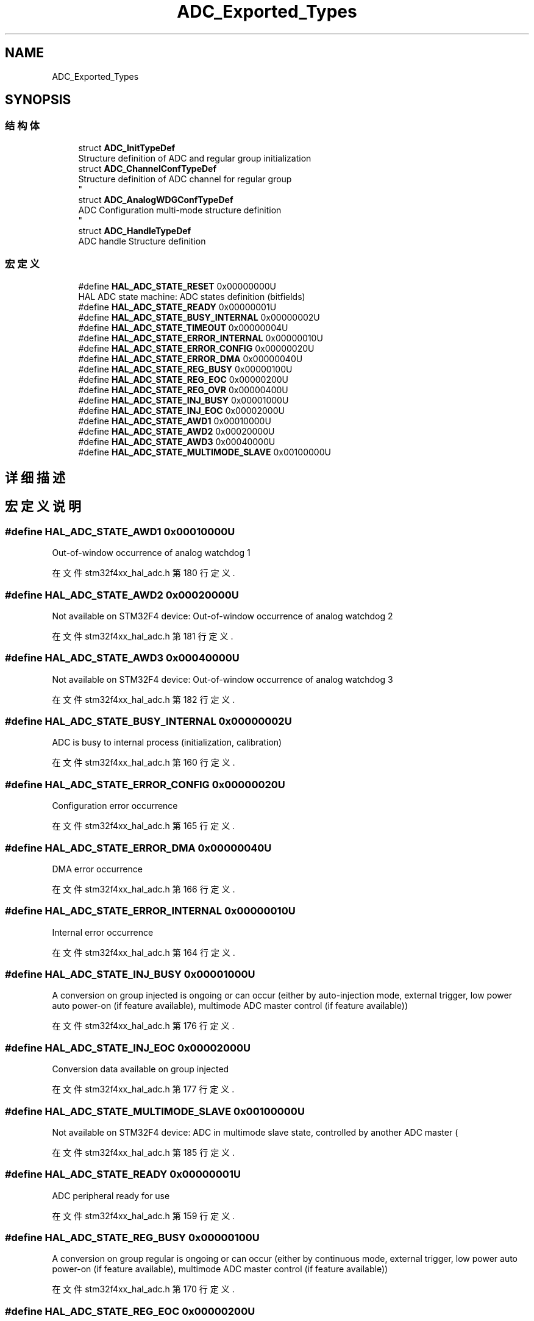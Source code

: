 .TH "ADC_Exported_Types" 3 "2020年 八月 7日 星期五" "Version 1.24.0" "STM32F4_HAL" \" -*- nroff -*-
.ad l
.nh
.SH NAME
ADC_Exported_Types
.SH SYNOPSIS
.br
.PP
.SS "结构体"

.in +1c
.ti -1c
.RI "struct \fBADC_InitTypeDef\fP"
.br
.RI "Structure definition of ADC and regular group initialization "
.ti -1c
.RI "struct \fBADC_ChannelConfTypeDef\fP"
.br
.RI "Structure definition of ADC channel for regular group 
.br
 "
.ti -1c
.RI "struct \fBADC_AnalogWDGConfTypeDef\fP"
.br
.RI "ADC Configuration multi-mode structure definition 
.br
 "
.ti -1c
.RI "struct \fBADC_HandleTypeDef\fP"
.br
.RI "ADC handle Structure definition "
.in -1c
.SS "宏定义"

.in +1c
.ti -1c
.RI "#define \fBHAL_ADC_STATE_RESET\fP   0x00000000U"
.br
.RI "HAL ADC state machine: ADC states definition (bitfields) "
.ti -1c
.RI "#define \fBHAL_ADC_STATE_READY\fP   0x00000001U"
.br
.ti -1c
.RI "#define \fBHAL_ADC_STATE_BUSY_INTERNAL\fP   0x00000002U"
.br
.ti -1c
.RI "#define \fBHAL_ADC_STATE_TIMEOUT\fP   0x00000004U"
.br
.ti -1c
.RI "#define \fBHAL_ADC_STATE_ERROR_INTERNAL\fP   0x00000010U"
.br
.ti -1c
.RI "#define \fBHAL_ADC_STATE_ERROR_CONFIG\fP   0x00000020U"
.br
.ti -1c
.RI "#define \fBHAL_ADC_STATE_ERROR_DMA\fP   0x00000040U"
.br
.ti -1c
.RI "#define \fBHAL_ADC_STATE_REG_BUSY\fP   0x00000100U"
.br
.ti -1c
.RI "#define \fBHAL_ADC_STATE_REG_EOC\fP   0x00000200U"
.br
.ti -1c
.RI "#define \fBHAL_ADC_STATE_REG_OVR\fP   0x00000400U"
.br
.ti -1c
.RI "#define \fBHAL_ADC_STATE_INJ_BUSY\fP   0x00001000U"
.br
.ti -1c
.RI "#define \fBHAL_ADC_STATE_INJ_EOC\fP   0x00002000U"
.br
.ti -1c
.RI "#define \fBHAL_ADC_STATE_AWD1\fP   0x00010000U"
.br
.ti -1c
.RI "#define \fBHAL_ADC_STATE_AWD2\fP   0x00020000U"
.br
.ti -1c
.RI "#define \fBHAL_ADC_STATE_AWD3\fP   0x00040000U"
.br
.ti -1c
.RI "#define \fBHAL_ADC_STATE_MULTIMODE_SLAVE\fP   0x00100000U"
.br
.in -1c
.SH "详细描述"
.PP 

.SH "宏定义说明"
.PP 
.SS "#define HAL_ADC_STATE_AWD1   0x00010000U"
Out-of-window occurrence of analog watchdog 1 
.PP
在文件 stm32f4xx_hal_adc\&.h 第 180 行定义\&.
.SS "#define HAL_ADC_STATE_AWD2   0x00020000U"
Not available on STM32F4 device: Out-of-window occurrence of analog watchdog 2 
.PP
在文件 stm32f4xx_hal_adc\&.h 第 181 行定义\&.
.SS "#define HAL_ADC_STATE_AWD3   0x00040000U"
Not available on STM32F4 device: Out-of-window occurrence of analog watchdog 3 
.PP
在文件 stm32f4xx_hal_adc\&.h 第 182 行定义\&.
.SS "#define HAL_ADC_STATE_BUSY_INTERNAL   0x00000002U"
ADC is busy to internal process (initialization, calibration) 
.PP
在文件 stm32f4xx_hal_adc\&.h 第 160 行定义\&.
.SS "#define HAL_ADC_STATE_ERROR_CONFIG   0x00000020U"
Configuration error occurrence 
.PP
在文件 stm32f4xx_hal_adc\&.h 第 165 行定义\&.
.SS "#define HAL_ADC_STATE_ERROR_DMA   0x00000040U"
DMA error occurrence 
.PP
在文件 stm32f4xx_hal_adc\&.h 第 166 行定义\&.
.SS "#define HAL_ADC_STATE_ERROR_INTERNAL   0x00000010U"
Internal error occurrence 
.PP
在文件 stm32f4xx_hal_adc\&.h 第 164 行定义\&.
.SS "#define HAL_ADC_STATE_INJ_BUSY   0x00001000U"
A conversion on group injected is ongoing or can occur (either by auto-injection mode, external trigger, low power auto power-on (if feature available), multimode ADC master control (if feature available)) 
.PP
在文件 stm32f4xx_hal_adc\&.h 第 176 行定义\&.
.SS "#define HAL_ADC_STATE_INJ_EOC   0x00002000U"
Conversion data available on group injected 
.PP
在文件 stm32f4xx_hal_adc\&.h 第 177 行定义\&.
.SS "#define HAL_ADC_STATE_MULTIMODE_SLAVE   0x00100000U"
Not available on STM32F4 device: ADC in multimode slave state, controlled by another ADC master ( 
.PP
在文件 stm32f4xx_hal_adc\&.h 第 185 行定义\&.
.SS "#define HAL_ADC_STATE_READY   0x00000001U"
ADC peripheral ready for use 
.PP
在文件 stm32f4xx_hal_adc\&.h 第 159 行定义\&.
.SS "#define HAL_ADC_STATE_REG_BUSY   0x00000100U"
A conversion on group regular is ongoing or can occur (either by continuous mode, external trigger, low power auto power-on (if feature available), multimode ADC master control (if feature available)) 
.PP
在文件 stm32f4xx_hal_adc\&.h 第 170 行定义\&.
.SS "#define HAL_ADC_STATE_REG_EOC   0x00000200U"
Conversion data available on group regular 
.PP
在文件 stm32f4xx_hal_adc\&.h 第 171 行定义\&.
.SS "#define HAL_ADC_STATE_REG_OVR   0x00000400U"
Overrun occurrence 
.PP
在文件 stm32f4xx_hal_adc\&.h 第 172 行定义\&.
.SS "#define HAL_ADC_STATE_RESET   0x00000000U"

.PP
HAL ADC state machine: ADC states definition (bitfields) ADC not yet initialized or disabled 
.PP
在文件 stm32f4xx_hal_adc\&.h 第 158 行定义\&.
.SS "#define HAL_ADC_STATE_TIMEOUT   0x00000004U"
TimeOut occurrence 
.PP
在文件 stm32f4xx_hal_adc\&.h 第 161 行定义\&.
.SH "作者"
.PP 
由 Doyxgen 通过分析 STM32F4_HAL 的 源代码自动生成\&.
